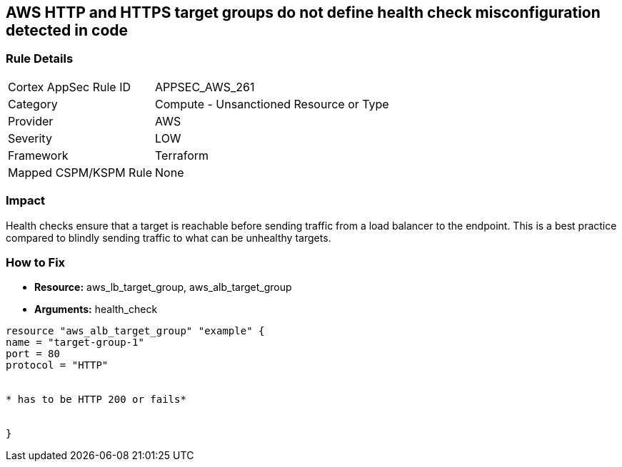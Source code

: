 == AWS HTTP and HTTPS target groups do not define health check misconfiguration detected in code


=== Rule Details

[cols="1,2"]
|===
|Cortex AppSec Rule ID |APPSEC_AWS_261
|Category |Compute - Unsanctioned Resource or Type
|Provider |AWS
|Severity |LOW
|Framework |Terraform
|Mapped CSPM/KSPM Rule |None
|===
 



=== Impact
Health checks ensure that a target is reachable before sending traffic from a load balancer to the endpoint.
This is a best practice compared to blindly sending traffic to what can be unhealthy targets.

=== How to Fix
* *Resource:* aws_lb_target_group, aws_alb_target_group
* *Arguments:* health_check

[source,go]
----
resource "aws_alb_target_group" "example" {
name = "target-group-1"
port = 80
protocol = "HTTP"


* has to be HTTP 200 or fails* 


}
----
